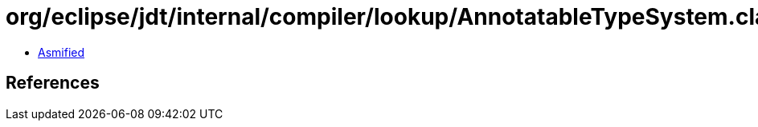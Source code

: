 = org/eclipse/jdt/internal/compiler/lookup/AnnotatableTypeSystem.class

 - link:AnnotatableTypeSystem-asmified.java[Asmified]

== References

